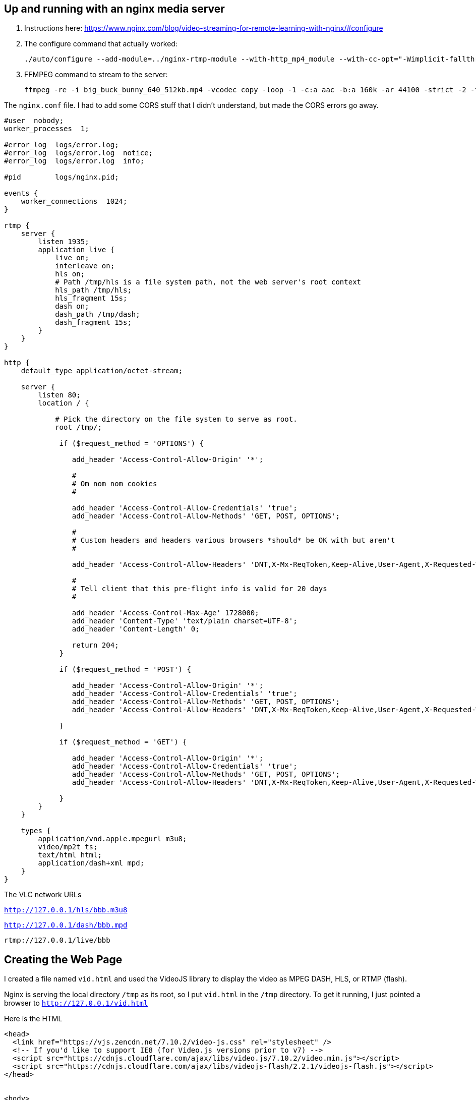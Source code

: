 == Up and running with an nginx media server

. Instructions here: https://www.nginx.com/blog/video-streaming-for-remote-learning-with-nginx/#configure
. The configure command that actually worked:
+
```
./auto/configure --add-module=../nginx-rtmp-module --with-http_mp4_module --with-cc-opt="-Wimplicit-fallthrough=0"
```

. FFMPEG command to stream to the server:
+
```
ffmpeg -re -i big_buck_bunny_640_512kb.mp4 -vcodec copy -loop -1 -c:a aac -b:a 160k -ar 44100 -strict -2 -f flv rtmp://127.0.0.1/live/bbb

```

The `nginx.conf` file.
I had to add some CORS stuff that I didn't understand, but made the CORS errors go away.

```
#user  nobody;
worker_processes  1;

#error_log  logs/error.log;
#error_log  logs/error.log  notice;
#error_log  logs/error.log  info;

#pid        logs/nginx.pid;

events {
    worker_connections  1024;
}

rtmp {
    server {
        listen 1935;
        application live {
            live on;
            interleave on;
            hls on;
            # Path /tmp/hls is a file system path, not the web server's root context
            hls_path /tmp/hls;
            hls_fragment 15s;
            dash on;
            dash_path /tmp/dash;
            dash_fragment 15s;
        }
    }
}

http {
    default_type application/octet-stream;

    server {
        listen 80;
        location / {

            # Pick the directory on the file system to serve as root.
            root /tmp/;

             if ($request_method = 'OPTIONS') {

                add_header 'Access-Control-Allow-Origin' '*';

                #
                # Om nom nom cookies
                #

                add_header 'Access-Control-Allow-Credentials' 'true';
                add_header 'Access-Control-Allow-Methods' 'GET, POST, OPTIONS';

                #
                # Custom headers and headers various browsers *should* be OK with but aren't
                #

                add_header 'Access-Control-Allow-Headers' 'DNT,X-Mx-ReqToken,Keep-Alive,User-Agent,X-Requested-With,If-Modified-Since,Cache-Control,Content-Type';

                #
                # Tell client that this pre-flight info is valid for 20 days
                #

                add_header 'Access-Control-Max-Age' 1728000;
                add_header 'Content-Type' 'text/plain charset=UTF-8';
                add_header 'Content-Length' 0;

                return 204;
             }

             if ($request_method = 'POST') {

                add_header 'Access-Control-Allow-Origin' '*';
                add_header 'Access-Control-Allow-Credentials' 'true';
                add_header 'Access-Control-Allow-Methods' 'GET, POST, OPTIONS';
                add_header 'Access-Control-Allow-Headers' 'DNT,X-Mx-ReqToken,Keep-Alive,User-Agent,X-Requested-With,If-Modified-Since,Cache-Control,Content-Type';

             }

             if ($request_method = 'GET') {

                add_header 'Access-Control-Allow-Origin' '*';
                add_header 'Access-Control-Allow-Credentials' 'true';
                add_header 'Access-Control-Allow-Methods' 'GET, POST, OPTIONS';
                add_header 'Access-Control-Allow-Headers' 'DNT,X-Mx-ReqToken,Keep-Alive,User-Agent,X-Requested-With,If-Modified-Since,Cache-Control,Content-Type';

             }
        }
    }

    types {
        application/vnd.apple.mpegurl m3u8;
        video/mp2t ts;
        text/html html;
        application/dash+xml mpd;
    }
}
```

The VLC network URLs

`http://127.0.0.1/hls/bbb.m3u8`

`http://127.0.0.1/dash/bbb.mpd`

`rtmp://127.0.0.1/live/bbb`

== Creating the Web Page

I created a file named `vid.html` and used the VideoJS library to display the video as MPEG DASH, HLS, or RTMP (flash).

Nginx is serving the local directory `/tmp` as its root, so I put `vid.html` in the `/tmp` directory.
To get it running, I just pointed a browser to `http://127.0.0.1/vid.html`


Here is the HTML

```
<head>
  <link href="https://vjs.zencdn.net/7.10.2/video-js.css" rel="stylesheet" />
  <!-- If you'd like to support IE8 (for Video.js versions prior to v7) -->
  <script src="https://cdnjs.cloudflare.com/ajax/libs/video.js/7.10.2/video.min.js"></script>
  <script src="https://cdnjs.cloudflare.com/ajax/libs/videojs-flash/2.2.1/videojs-flash.js"></script>
</head>


<body>
<h1>Video Player</h1>
  <video
    id="my-video"
    class="video-js"
    controls
    preload="auto"
    width="640"
    height="264"
    data-setup="{}">

    <!-- MPEG DASH -->
    <!-- DASH is the only technology that NEEDED the Media Type -->
    <source src="dash/bbb.mpd" type="application/dash+xml"/>

    <!-- HLS -->
    <!-- <source src="hls/bbb.m3u8"/> -->

    <!-- RTMP -->
    <!-- Worked after I enabled flash player on chrome -->
    <!-- <source src="rtmp://127.0.0.1/live/bbb" /> -->

    <p class="vjs-no-js">
      To view this video please enable JavaScript, and consider upgrading to a
      web browser that
      <a href="https://videojs.com/html5-video-support/" target="_blank">supports HTML5 video</a>
    </p>
  </video>
</body>
```



